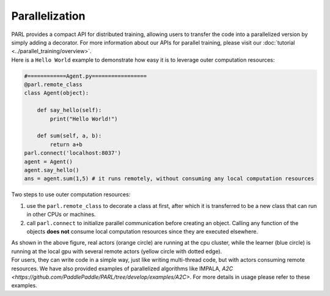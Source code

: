 Parallelization
----------------


| PARL provides a compact API for distributed training, allowing users to transfer the code into a parallelized version by simply adding a decorator. For more information about our APIs for parallel training, please visit our :doc:`tutorial <../parallel_training/overview>`.

| Here is a ``Hello World`` example to demonstrate how easy it is to leverage outer computation resources:

.. code-block:: python

    #============Agent.py=================
    @parl.remote_class
    class Agent(object):

        def say_hello(self):
            print("Hello World!")

        def sum(self, a, b):
            return a+b
    parl.connect('localhost:8037')
    agent = Agent()
    agent.say_hello()
    ans = agent.sum(1,5) # it runs remotely, without consuming any local computation resources

| Two steps to use outer computation resources:

1. use the ``parl.remote_class`` to decorate a class at first, after which it is transferred to be a new class that can run in other CPUs or machines.
2. call ``parl.connect`` to initialize parallel communication before creating an object. Calling any function of the objects **does not** consume local computation resources since they are executed elsewhere.


.. image:: ../../.github/decorator.png
  :align: center
  :width: 450px

| As shown in the above figure, real actors (orange circle) are running at the cpu cluster, while the learner (blue circle) is running at the local gpu with several remote actors (yellow circle with dotted edge).

| For users, they can write code in a simple way, just like writing multi-thread code, but with actors consuming remote resources. We have also provided examples of parallelized algorithms like IMPALA, `A2C <https://github.com/PaddlePaddle/PARL/tree/develop/examples/A2C>`. For more details in usage please refer to these examples.

